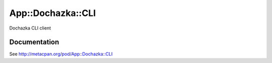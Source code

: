 ==================
App::Dochazka::CLI
==================

.. image:: https://travis-ci.org/smithfarm/dochazka-cli.svg?branch=master
    :target: https://travis-ci.org/smithfarm/dochazka-cli

.. image:: https://badge.fury.io/pl/App-Dochazka-CLI.svg
    :target: https://badge.fury.io/pl/App-Dochazka-CLI


Dochazka CLI client

Documentation
=============

See http://metacpan.org/pod/App::Dochazka::CLI
